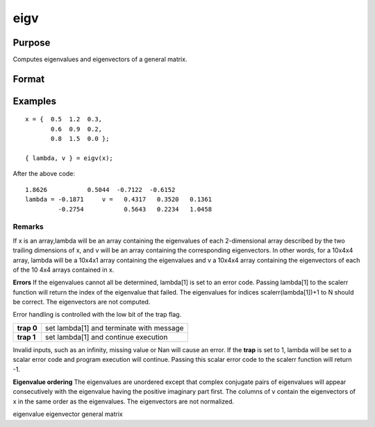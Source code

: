 
eigv
==============================================

Purpose
----------------

Computes eigenvalues and eigenvectors of a general matrix.

Format
----------------
.. function:: eigv(x)

    :param x: NxN matrix or K-dimensional array where the last two dimensions are NxN.
    :type x: TODO

    :returns: lambda (*TODO*), Nx1 vector or K-dimensional array where the last two dimensions are Nx1, the eigenvalues of x.

    :returns: v (*TODO*), NxN matrix or K-dimensional array where
        the last two dimensions are NxN, the eigenvectors of x.

Examples
----------------

::

    x = {  0.5  1.2  0.3,
           0.6  0.9  0.2, 
           0.8  1.5  0.0 }; 
     
    { lambda, v } = eigv(x);

After the above code:

::

    1.8626           0.5044  -0.7122  -0.6152           
    lambda = -0.1871     v =   0.4317   0.3520   0.1361           
             -0.2754           0.5643   0.2234   1.0458

Remarks
+++++++

If x is an array,lambda will be an array containing the eigenvalues of
each 2-dimensional array described by the two trailing dimensions of x,
and v will be an array containing the corresponding eigenvectors. In
other words, for a 10x4x4 array, lambda will be a 10x4x1 array
containing the eigenvalues and v a 10x4x4 array containing the
eigenvectors of each of the 10 4x4 arrays contained in x.

**Errors**
If the eigenvalues cannot all be determined, lambda[1] is set to an
error code. Passing lambda[1] to the scalerr function will return the
index of the eigenvalue that failed. The eigenvalues for indices
scalerr(lambda[1])+1 to N should be correct. The eigenvectors are not
computed.

Error handling is controlled with the low bit of the trap flag.

+-----------------+-----------------------------------------------------+
| **trap 0**      | set lambda[1] and terminate with message            |
+-----------------+-----------------------------------------------------+
| **trap 1**      | set lambda[1] and continue execution                |
+-----------------+-----------------------------------------------------+

Invalid inputs, such as an infinity, missing value or Nan will cause an
error. If the **trap** is set to 1, lambda will be set to a scalar error
code and program execution will continue. Passing this scalar error code
to the scalerr function will return -1.

**Eigenvalue ordering**
The eigenvalues are unordered except that complex conjugate pairs of
eigenvalues will appear consecutively with the eigenvalue having the
positive imaginary part first. The columns of v contain the eigenvectors
of x in the same order as the eigenvalues. The eigenvectors are not
normalized.

.. seealso:: Functions :func:`eig`, :func:`eigh`, :func:`eighv`

eigenvalue eigenvector general matrix
